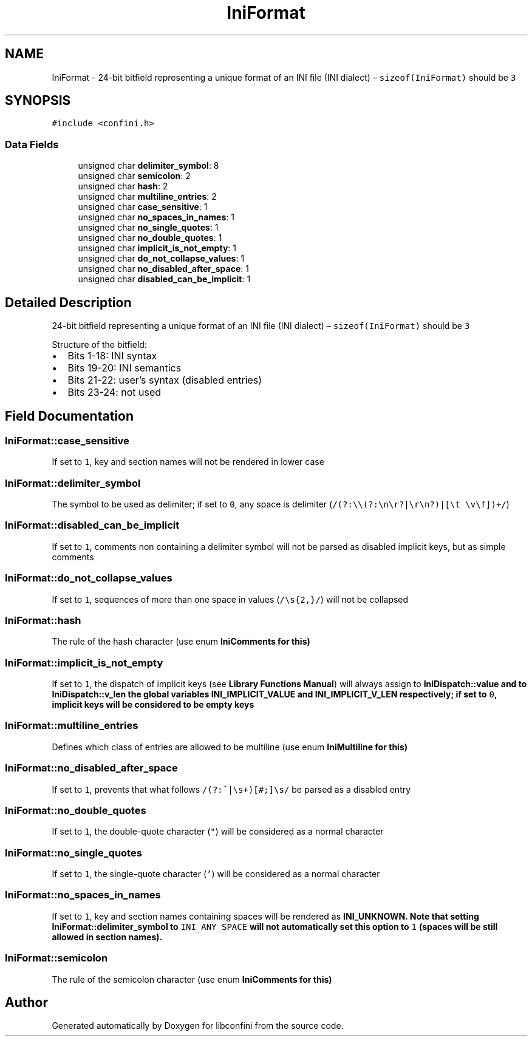 .TH "IniFormat" 3 "Sun Oct 1 2017" "libconfini" \" -*- nroff -*-
.ad l
.nh
.SH NAME
IniFormat \- 24-bit bitfield representing a unique format of an INI file (INI dialect) – \fCsizeof(IniFormat)\fP should be \fC3\fP  

.SH SYNOPSIS
.br
.PP
.PP
\fC#include <confini\&.h>\fP
.SS "Data Fields"

.in +1c
.ti -1c
.RI "unsigned char \fBdelimiter_symbol\fP: 8"
.br
.ti -1c
.RI "unsigned char \fBsemicolon\fP: 2"
.br
.ti -1c
.RI "unsigned char \fBhash\fP: 2"
.br
.ti -1c
.RI "unsigned char \fBmultiline_entries\fP: 2"
.br
.ti -1c
.RI "unsigned char \fBcase_sensitive\fP: 1"
.br
.ti -1c
.RI "unsigned char \fBno_spaces_in_names\fP: 1"
.br
.ti -1c
.RI "unsigned char \fBno_single_quotes\fP: 1"
.br
.ti -1c
.RI "unsigned char \fBno_double_quotes\fP: 1"
.br
.ti -1c
.RI "unsigned char \fBimplicit_is_not_empty\fP: 1"
.br
.ti -1c
.RI "unsigned char \fBdo_not_collapse_values\fP: 1"
.br
.ti -1c
.RI "unsigned char \fBno_disabled_after_space\fP: 1"
.br
.ti -1c
.RI "unsigned char \fBdisabled_can_be_implicit\fP: 1"
.br
.in -1c
.SH "Detailed Description"
.PP 
24-bit bitfield representing a unique format of an INI file (INI dialect) – \fCsizeof(IniFormat)\fP should be \fC3\fP 

Structure of the bitfield:
.PP
.IP "\(bu" 2
Bits 1-18: INI syntax
.IP "\(bu" 2
Bits 19-20: INI semantics
.IP "\(bu" 2
Bits 21-22: user's syntax (disabled entries)
.IP "\(bu" 2
Bits 23-24: not used 
.PP

.SH "Field Documentation"
.PP 
.SS "IniFormat::case_sensitive"
If set to \fC1\fP, key and section names will not be rendered in lower case 
.SS "IniFormat::delimiter_symbol"
The symbol to be used as delimiter; if set to \fC0\fP, any space is delimiter (\fC/(?:\\\\(?:\\n\\r?|\\r\\n?)|[\\t \\v\\f])+/\fP) 
.SS "IniFormat::disabled_can_be_implicit"
If set to \fC1\fP, comments non containing a delimiter symbol will not be parsed as disabled implicit keys, but as simple comments 
.SS "IniFormat::do_not_collapse_values"
If set to \fC1\fP, sequences of more than one space in values (\fC/\\s{2,}/\fP) will not be collapsed 
.SS "IniFormat::hash"
The rule of the hash character (use enum \fC\fBIniComments\fP\fP for this) 
.SS "IniFormat::implicit_is_not_empty"
If set to \fC1\fP, the dispatch of implicit keys (see \fBLibrary Functions Manual\fP) will always assign to \fC\fBIniDispatch::value\fP\fP and to \fC\fBIniDispatch::v_len\fP\fP the global variables \fC\fBINI_IMPLICIT_VALUE\fP\fP and \fC\fBINI_IMPLICIT_V_LEN\fP\fP respectively; if set to \fC0\fP, implicit keys will be considered to be empty keys 
.SS "IniFormat::multiline_entries"
Defines which class of entries are allowed to be multiline (use enum \fC\fBIniMultiline\fP\fP for this) 
.SS "IniFormat::no_disabled_after_space"
If set to \fC1\fP, prevents that what follows \fC/(?:^|\\s+)[#;]\\s/\fP be parsed as a disabled entry 
.SS "IniFormat::no_double_quotes"
If set to \fC1\fP, the double-quote character (\fC"\fP) will be considered as a normal character 
.SS "IniFormat::no_single_quotes"
If set to \fC1\fP, the single-quote character (\fC'\fP) will be considered as a normal character 
.SS "IniFormat::no_spaces_in_names"
If set to \fC1\fP, key and section names containing spaces will be rendered as \fC\fBINI_UNKNOWN\fP\fP\&. Note that setting \fC\fBIniFormat::delimiter_symbol\fP\fP to \fCINI_ANY_SPACE\fP will not automatically set this option to \fC1\fP (spaces will be still allowed in section names)\&. 
.SS "IniFormat::semicolon"
The rule of the semicolon character (use enum \fC\fBIniComments\fP\fP for this) 

.SH "Author"
.PP 
Generated automatically by Doxygen for libconfini from the source code\&.
